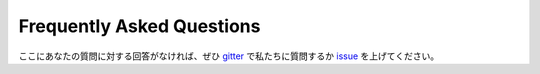 ###########################
Frequently Asked Questions
###########################

ここにあなたの質問に対する回答がなければ、ぜひ `gitter <https://gitter.im/ethereum/solidity>`_ で私たちに質問するか `issue <https://github.com/ethereum/solidity/issues>`_ を上げてください。
